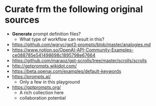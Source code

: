* Curate frm the following original sources
- *Generate* prompt definition files?
  - What type of workflow can result in this?

- https://github.com/wgryc/gpt3-prompts/blob/master/analogies.md
- https://www.notion.so/OpenAI-API-Community-Examples-ce088785e541498698c1895798e67664
- https://github.com/maraoz/gpt-scrolls/tree/master/scrolls/scrolls
- http://gptprompts.wikidot.com/
- https://beta.openai.com/examples/default-keywords
- https://prompts.ai/
  - Only a few in this playground
- https://gptprompts.org/
  - A rich collection here
  - collaboration potential